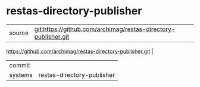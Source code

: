 * restas-directory-publisher



|---------+-------------------------------------------|
| source  | git:https://github.com/archimag/restas-directory-publisher.git
https://github.com/archimag/restas-directory-publisher.git   |
| commit  |   |
| systems | restas-directory-publisher |
|---------+-------------------------------------------|

